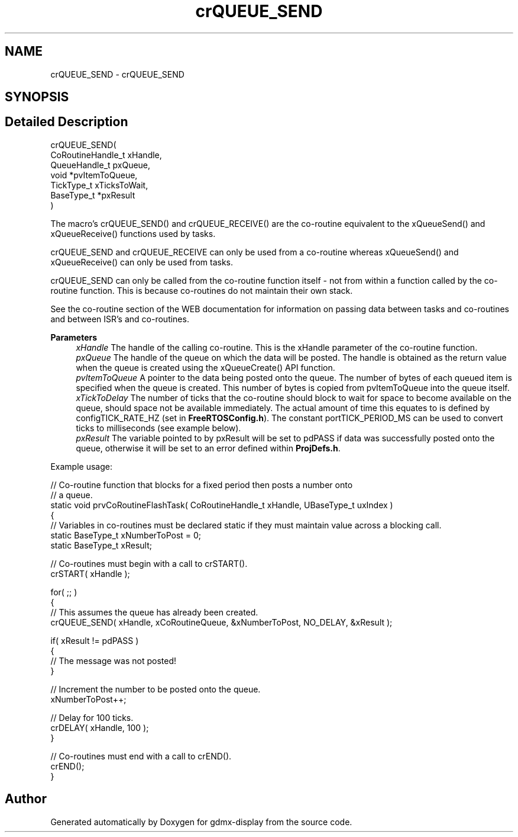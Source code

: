 .TH "crQUEUE_SEND" 3 "Mon May 24 2021" "gdmx-display" \" -*- nroff -*-
.ad l
.nh
.SH NAME
crQUEUE_SEND \- crQUEUE_SEND
.SH SYNOPSIS
.br
.PP
.SH "Detailed Description"
.PP 

.PP
.nf

crQUEUE_SEND(
                 CoRoutineHandle_t xHandle,
                 QueueHandle_t pxQueue,
                 void *pvItemToQueue,
                 TickType_t xTicksToWait,
                 BaseType_t *pxResult
            )
.fi
.PP
.PP
The macro's crQUEUE_SEND() and crQUEUE_RECEIVE() are the co-routine equivalent to the xQueueSend() and xQueueReceive() functions used by tasks\&.
.PP
crQUEUE_SEND and crQUEUE_RECEIVE can only be used from a co-routine whereas xQueueSend() and xQueueReceive() can only be used from tasks\&.
.PP
crQUEUE_SEND can only be called from the co-routine function itself - not from within a function called by the co-routine function\&. This is because co-routines do not maintain their own stack\&.
.PP
See the co-routine section of the WEB documentation for information on passing data between tasks and co-routines and between ISR's and co-routines\&.
.PP
\fBParameters\fP
.RS 4
\fIxHandle\fP The handle of the calling co-routine\&. This is the xHandle parameter of the co-routine function\&.
.br
\fIpxQueue\fP The handle of the queue on which the data will be posted\&. The handle is obtained as the return value when the queue is created using the xQueueCreate() API function\&.
.br
\fIpvItemToQueue\fP A pointer to the data being posted onto the queue\&. The number of bytes of each queued item is specified when the queue is created\&. This number of bytes is copied from pvItemToQueue into the queue itself\&.
.br
\fIxTickToDelay\fP The number of ticks that the co-routine should block to wait for space to become available on the queue, should space not be available immediately\&. The actual amount of time this equates to is defined by configTICK_RATE_HZ (set in \fBFreeRTOSConfig\&.h\fP)\&. The constant portTICK_PERIOD_MS can be used to convert ticks to milliseconds (see example below)\&.
.br
\fIpxResult\fP The variable pointed to by pxResult will be set to pdPASS if data was successfully posted onto the queue, otherwise it will be set to an error defined within \fBProjDefs\&.h\fP\&.
.RE
.PP
Example usage: 
.PP
.nf

// Co-routine function that blocks for a fixed period then posts a number onto
// a queue\&.
static void prvCoRoutineFlashTask( CoRoutineHandle_t xHandle, UBaseType_t uxIndex )
{
// Variables in co-routines must be declared static if they must maintain value across a blocking call\&.
static BaseType_t xNumberToPost = 0;
static BaseType_t xResult;

   // Co-routines must begin with a call to crSTART()\&.
   crSTART( xHandle );

   for( ;; )
   {
       // This assumes the queue has already been created\&.
       crQUEUE_SEND( xHandle, xCoRoutineQueue, &xNumberToPost, NO_DELAY, &xResult );

       if( xResult != pdPASS )
       {
           // The message was not posted!
       }

       // Increment the number to be posted onto the queue\&.
       xNumberToPost++;

       // Delay for 100 ticks\&.
       crDELAY( xHandle, 100 );
   }

   // Co-routines must end with a call to crEND()\&.
   crEND();
}
.fi
.PP
 
.SH "Author"
.PP 
Generated automatically by Doxygen for gdmx-display from the source code\&.
